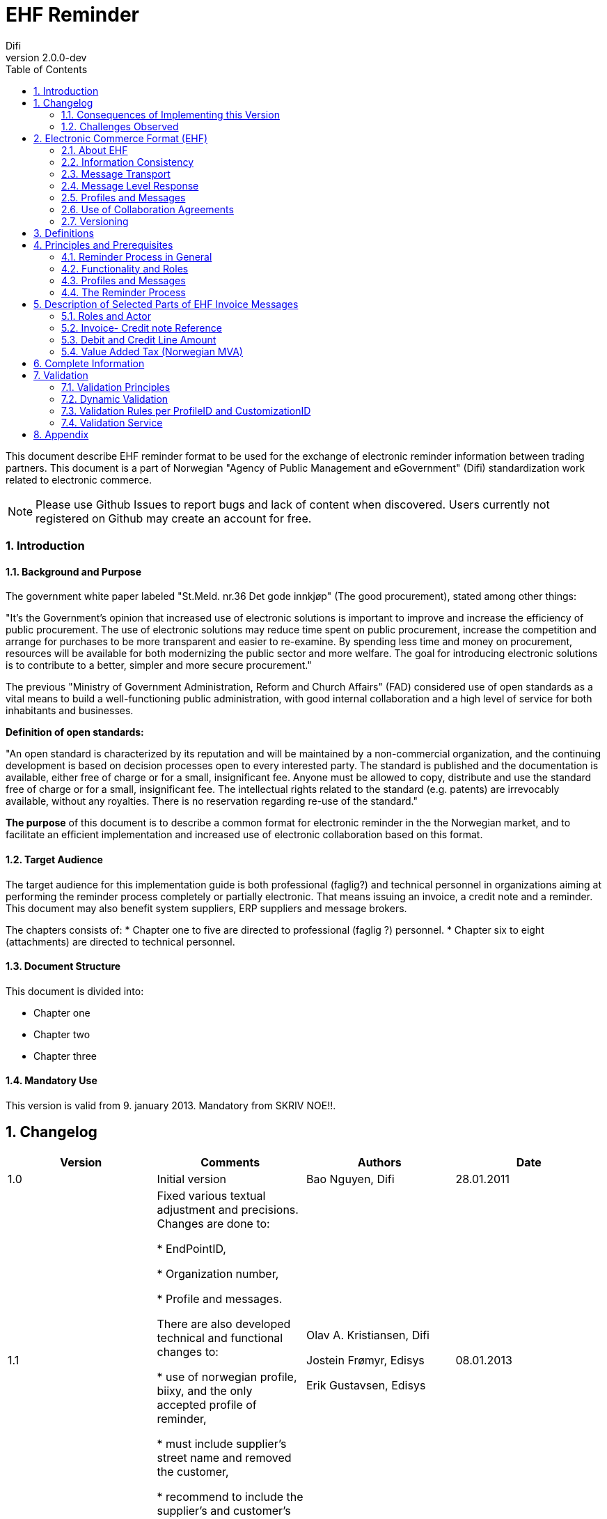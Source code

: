 = EHF Reminder
Difi
v2.0.0-dev
:doctype: book
:icons: font
:toc: left
:toclevels: 2
:source-highlighter: coderay
:sectanchors:
:sectnums:

:leveloffset: +1



This document describe EHF reminder format to be used for the exchange of electronic reminder information between
trading partners. This document is a part of Norwegian "Agency of Public Management and eGovernment" (Difi) standardization work related to
electronic commerce.

NOTE: Please use Github Issues to report bugs and lack of content when discovered. Users currently not registered on
Github may create an account for free.


== Introduction

=== Background and Purpose

The government white paper labeled "St.Meld. nr.36 Det gode innkjøp" (The good procurement), stated among other things:

"It’s the Government’s opinion that increased use of electronic solutions is important to improve and increase the
efficiency of public procurement. The use of electronic solutions may reduce time spent on public procurement,
increase the competition and arrange for purchases to be more transparent and easier to re-examine. By spending
less time and money on procurement, resources will be available for both modernizing the public sector and more welfare.
The goal for introducing electronic solutions is to contribute to a better, simpler and more secure procurement."


The previous "Ministry of Government Administration, Reform and Church Affairs" (FAD) considered use of open standards
as a vital means to build a well-functioning public administration, with good internal collaboration and a high level
of service for both inhabitants and businesses.

*Definition of open standards:*

"An open standard is characterized by its reputation and will be maintained by a non-commercial organization, and the
continuing development is based on decision processes open to every interested party. The standard is published and
the documentation is available, either free of charge or for a small, insignificant fee. Anyone must be allowed to copy,
distribute and use the standard free of charge or for a small, insignificant fee. The intellectual rights related to
the standard (e.g. patents) are irrevocably available, without any royalties. There is no reservation regarding re-use
of the standard."

*The purpose* of this document is to describe a common format for electronic reminder in the the Norwegian market,
and to facilitate an efficient implementation and increased use of electronic collaboration based on this format.


=== Target Audience

The target audience for this implementation guide is both professional (faglig?) and technical personnel in organizations aiming at
performing the reminder process completely or partially electronic. That means issuing an invoice, a credit note and
a reminder. This document may also benefit system suppliers, ERP suppliers and message brokers.

The chapters consists of:
* Chapter one to five are directed to professional (faglig ?) personnel.
* Chapter six to eight (attachments) are directed to technical personnel.

=== Document Structure

This document is divided into:

* Chapter one
* Chapter two
* Chapter three



=== Mandatory Use

This version is valid from 9. january 2013. Mandatory from SKRIV NOE!!.


= Changelog


|===
|Version |Comments |Authors |Date

|1.0
|Initial version
|Bao Nguyen, Difi
|28.01.2011

|1.1
|Fixed various textual adjustment and precisions. Changes are done to:

* EndPointID,

* Organization number,

* Profile and messages.

There are also developed technical and functional changes to:

* use of norwegian profile, biixy, and the only accepted profile of reminder,

* must include supplier's street name and removed the customer,

* recommend to include the supplier's and customer's legal names.
| Olav A. Kristiansen, Difi

Jostein Frømyr, Edisys

Erik Gustavsen, Edisys
| 08.01.2013


|===

=== Consequences of Implementing this Version






=== Challenges Observed



= Electronic Commerce Format (EHF)

== About EHF

EHF  is an anagram of the Norwegian expression "Elctronisk handelsformat" (Electronic Commerce Format).

EHF is based on the work performed by CEN BII. This is further adjusted to comply with the Norwegian accounting
regulations and current practices for the different business processes in the Norwegian market. Difi pursues the goal
to cover the full trading process using EHF documents, both before and after awarding (signing of a contract).

Documents, from the tender catalogue to the credit note will be gathered under the EHF umbrella. During 2013 Difi will
prepare for the use of EHF formats in what is known as the post award process, i.e. the part of the business process
that starts when a supplier and a customer have signed a contract.

By using the EHF documents the collaboration between the supplier and the customer will be predictable. Elements from
the tender Catalogue will be re-used in the Order, and elements from the Order will be re-used in the Invoice. This
leads to a holistic use of all the documents under the EHF umbrella.

Difi has chosen to use CEN BII as a base for the EHF formats and the Universal Business Language (UBL) as a foundation
for the implemented syntax. Both EHF and UBL are open standards and as such not liable to any licensing fees or royalties.

EHF is managed and maintained by Difi.


== Information Consistency

The different EHF-formats mentioned above contain a number of common information elements (supplier, customer, item etc.).
It is important to preserve consistency in those common information elements, and that means that elements with identical
content are declared in the same way and as far as possible given the same element tag name.

EHF invoicing formats will for instance re-use elements from the Catalogue and Order to ensure consistency between the
messages and to make sure that the information from the business transactions are reflected in the invoicing documents.
This makes it possible to implement an efficient and automated control of the invoice and the originating transactions.


== Message Transport

OpenPEPPOL Transport Infrastructure will provide an efficient use and transport of the EHF-formats. The objective
is to make it easy for parties in different countries to do cross-border trade. Experience shows that it is easy to
implement electronic messaging in Norway, because most of the service providers use standard processes.

It must be noted that every document scheduled for this infrastructure must be validated with no fatal errors by Difi’s
own validation service. This is likely to be done by the document issuer or by the service provider on behalf of the
document issuer.

According to circular P-10/2012 FAD recommends all central government agencies to use this transport infrastructure.


== Message Level Response

Message Level Response


== Profiles and Messages

In line with the underlying methodology for the EHF formats (see www.cenbi.eu) the electronic messages included in a specific
format will be exchanged between the parties as a part of an electronic collaboration process – a profile.

CEN BII has defined a profile as “A specification of how one or more Business Processes are executed by specifying the
business rules governing its business collaborations and the information content (data model) of the electronic
business transactions exchanged.”

If possible, the EHF is using profiles prepared by BII (see www.cenbii.eu) or PEPPOL (see www.peppol.eu).
Examples of relevant profiles are:


|===
|Profile |Document Types

|Invoice only (bii04)
|Invoice

|Credit note only (biixx)
|Credit note

|Invoice and credit note (bii05)
|Invoice, Credit note

|Invoice, credit note and reminder (biixy)
|Invoice, Credit note, Reminder

|Order and Invoice (bii06)
|Order, Order Response, Invoice, Credit note
|===


The messages being exchanged within a profile are customized to comply with the requirements given for that
particular business document. A CustomizationID is used to identify the business rules that apply to the document
in question, i.e. the whole set of business rules the document issuer founded the document on.

The example CustomizationID below indicates that the contents of the current message is based on business rules
determined by BII (urn:www.cenbii.eu:transaction:biicoretrdm017:ver1.0), extended, customized and clarified by PEPPOL
(urn:www.cenbii.eu:profile:biixy:ver1.0) and further extended, customized and clarified in this implementation guide
regarding the Norwegian businesses in the EHF reminder guide (urn:www.difi.no:ehf:purring:ver1).


[source,xml]
.Example of CustimationID.
----
<cbc:CustomizationID>urn:www.cenbii.eu:transaction:biicoretrdm017:ver1.0:#urn:www.cenbii.eu:profile:biixy:
ver1.0#urn:www.difi.no:ehf:purring:ver1</cbc:CustomizationID>
----


== Use of Collaboration Agreements

The combination of the ELMA registration and the implementation guides referred to in that context eliminates the need
for any formal collaboration agreement between the sender and the receiver. The ELMA registration verifies that an
actor has declared the ability and the commitment to receive business documents composed according to the specific
implementation guide, and any party is free to send the business document to this actor.

Exchanging Catalogue and Order requires no registration in ELMA, and actors are advised to include the use of
electronic messages in the purchase contract or to supply an collaboration agreement as an attachment, in order to
link the electronic collaboration with the mercantile regulations and thus achieve a regularly revision of the
electronic process.


== Versioning

Difi claims the right to exchange the current format with a new one as and when needed. If so, Difi will inform the
public via the web site and their registered users via e-mail.

Difi manages the formats in this way:

****
Main Version::
A new main version will be announced at least 5 months prior to release. When a main version is released, there will
be at least a 12 months implementation period before the new version is made mandatory.
+
Difi intends to relate every main version to the regulations concerning IT standards in the public sector.


Sub Version::
A new sub version will be announced at least 3 months prior to release and is made mandatory 5 months after release.
+
All sub versions must be backwards compatible. 2 months after the new sub version has become mandatory, the support
(validation service and implementation guide) is ceased for preceding versions.


Revision::
A revision is in principle a result of bug fixing the latest sub version, and will be announced at release time and
should be implemented without further delay.
****

= Definitions

****
Reminder::
A document that remind the customer that a payment is delayed.

Invoice::
A commercial document confirming a sale between a seller and a buyer. The invoice is issued by the seller and the buyer
has to pay the claim.

Electronic Invoice::
An invoice transferred electronically from the issuer to the receiver. The invoice is imported into and processed by
the receiver’s computerized accounting system.

Credit note::
A commercial document cancelling all or part of an invoice already issued. The Credit note must have a distinct
reference to the originating invoice.

Electronic Credit note::
A credit note transferred electronically from the issuer to the receiver. The credit note is imported into and
processed by the receiver’s computerized accounting system.

Supplier::
Person or company supplying goods or services on own or someone else’s behalf.

Customer::
Person or organization acquiring the ownership of a product or a service against agreed price and payment terms.

Seller::
Person or organization with the necessary authority to sign a contract and transfer the ownership of a product or
service.

Buyer::
Person or organization acquiring the ownership of a product or a service for an agreed price and payment terms.

Invoice Issuer::
Person or organization that issues an invoice.

Invoice Receiver::
Person or organization that receives an invoice.

Payment Receiver:
Person or organization that receives the payment
****


= Principles and Prerequisites

This chapter describes the principles and assumptions that underlie the use of EHF reminder process.
This is basically similar to the CEN BII 08- Billing with dispute and reminder.


== Reminder Process in General

// Hva er forskjellen mellom denne delseksjonen og "the reminder process"?


== Functionality and Roles

The diagram below shows the roles involved in the reminder process. In EHF, the customer and invoice recipient is the
same entity, as is the supplier and the invoice issuer.

.Functionality and role diagram.
image::images/rolediagram.png[align="center"]

== Profiles and Messages

All messages contains ProfileID and CustomizationID. ProfileID identifies what business process a given message is
part of, and CustomizationID identifies the kind of message and the rules applied.

Profiles are connected to one business process, and may contain multiple document types. Valid document instances must
contain corresponding ProfileID and CustomizationID.

The listing below are related document types connected to the role of receiver in the conversation. Registration in
ELMA describes the receivers capabilities.

IMPORTANT: CustomizationID is a string without spaces. The list below contains spaces in CustomizationID to make them easier
to read. Make sure to remove any spaces before use.

//profileid og customationID må fylles inn- hvordan?

== The Reminder Process

A supplier has sent an EHF invoice to get paid for an assignment or products ordered from contracting authority (CA).
Payment terms is agreed upon in the contract.

The supplier accounting system prepare an EHF reminder when deadline for payment is passed according to current
regulation “Lov om inkassovirksomhet og annen inndriving av forfalte pengekrav (inkassoloven)”

EHF reminder is being sent to contracting authority through supplier access point. Contracting authority receives EHF
reminder and pays the supplier the amount based on received invoice.

.EHF Reminder process.
image::images/EHFReminder.png[align="center"]


= Description of Selected Parts of EHF Invoice Messages

This chapter describes selected parts of the information contents of the EHF reminder.
Go to chapter 7 (SJEKK OPP??) for the complete information contents.


== Roles and Actor

The following roles may be specified in the format. The same actor may play more than one role depending on the
handling routine.

****
Seller (AccountingSupplierParty):: Seller is mandatory information in EHF.

Buyer (AccountingCustomerParty):: Buyer is mandatory information in EHF.

Payment receiver (PayeeParty):: Payment receiver is optional information in EHF. If this information is not supplied,
the seller is the payment receiver.
****

[Source, xml]
.Example: Supplying seller information on the header level in an EHF reminder message.

----
<cac:AccountingSupplierParty>
    <cac:Party>
        <cbc:EndpointID>9908:123456789</cbc:EndpointID>
        <cac:PartyIdentification>
            <cbc:ID>STT134</cbc:ID>
        </cac:PartyIdentification>
        <cac:PartyName>
            <cbc:Name>Salescompany ltd.</cbc:Name>
        </cac:PartyName>
        <cac:PostalAddress>
            <cbc:StreetName>Anystreet</cbc:StreetName>
            <cbc:AdditionalStreetName></cbc:AdditionalStreetName>
            <cbc:CityName>Anytown</cbc:CityName>
            <cbc:PostalZone>0743</cbc:PostalZone>
            <cbc:CountrySubentity>RegionA</cbc:CountrySubentity>
            <cac:AddressLine>
                <cbc:Line></cbc:Line>
            </cac:AddressLine>
            <cac:Country>
                <cbc:IdentificationCode listID="ISO3166-1" listAgencyID="6">NO</cbc:IdentificationCode>
            </cac:Country>
        </cac:PostalAddress>
        <cac:PartyLegalEntity>
            <cbc:RegistrationName>The Sellercompany AS</cbc:RegistrationName>
            <cbc:CompanyID schemeID="NO:ORGNR" schemeName="Foretaksregisteret" schemeAgencyID="82">123456789</cbc:CompanyID>
            <cac:RegistrationAddress>
                <cbc:CityName>Oslo</cbc:CityName>
                <cbc:CountrySubentity>RegionA</cbc:CountrySubentity>
                <cac:Country>
                    <cbc:IdentificationCode>NO</cbc:IdentificationCode>
                </cac:Country>
            </cac:RegistrationAddress>
        </cac:PartyLegalEntity>
    </cac:Party>
</cac:AccountingSupplierParty>
----

[Source, xml]
.Example: Supplying buyer information on the header level in an EHF reminder message.

----
<cac:AccountingCustomerParty>
    <cac:Party>
        <cbc:EndpointID>9908:123456789</cbc:EndpointID>
        <cac:PartyIdentification>
            <cbc:ID>345KS5324</cbc:ID>
        </cac:PartyIdentification>
        <cac:PartyName>
            <cbc:Name>Buyercompany ltd</cbc:Name>
        </cac:PartyName>
        <cac:PostalAddress>
            <cbc:StreetName>Anystreet</cbc:StreetName>
            <cbc:AdditionalStreetName></cbc:AdditionalStreetName>
            <cbc:CityName>Anytown</cbc:CityName>
            <cbc:PostalZone>0612</cbc:PostalZone>
            <cbc:CountrySubentity>RegionB</cbc:CountrySubentity>
            <cac:AddressLine>
                <cbc:Line></cbc:Line>
            </cac:AddressLine>
            <cac:Country>
                <cbc:IdentificationCode listID="ISO3166-1" listAgencyID="6">NO</cbc:IdentificationCode>
            </cac:Country>
        </cac:PostalAddress>
        <cac:PartyLegalEntity>
            <cbc:RegistrationName>The buyercompany AS</cbc:RegistrationName>
            <cbc:CompanyID schemeAgencyID="NO:ORGNR" schemeID="82">888888888</cbc:CompanyID>
            <cac:RegistrationAddress>
                <cbc:CityName>Anycity</cbc:CityName>
                <cbc:CountrySubentity>RegionB</cbc:CountrySubentity>
                <cac:Country>
                    <cbc:IdentificationCode>NO</cbc:IdentificationCode>
                </cac:Country>
            </cac:RegistrationAddress>
        </cac:PartyLegalEntity>
        <cac:Contact>
            <cbc:ID>3159bbx</cbc:ID>
            <cbc:Telephone>517287</cbc:Telephone>
            <cbc:Telefax>517288</cbc:Telefax>
            <cbc:ElectronicMail>jenny@buyercompany.no</cbc:ElectronicMail>
        </cac:Contact>
    </cac:Party>
</cac:AccountingCustomerParty>
----

== Invoice- Credit note Reference

The invoice reference and/or credit note reference on line level (BillingReference) must be send. See example below.

== Debit and Credit Line Amount

Line amount, regarding to delayed invoice, must be specified in element DebitLineAmount with reference



== Value Added Tax (Norwegian MVA)

VAT categories used in Norway as of july 1, 2013 are specified in the table below. Use of other VAT categories than
those specified below leads to rejection of the XML instance document during validation.

.Table: Valit VAT categories and rates


|===
|VAT Category |Description |Rate of January 1, 2016

|S
|Output VAT, regular rate
|25%

|H
|Output VAT, reduced rate, middle
|15%

|R
|Output VAT, reduced rate, raw fish
|11,11%

|AA
|Output VAT, reduced rate, low
|10%

|E
|VAT excempt
|0%

|Z
|VAT excempt (Goods and services not included in the VAT regulations)
|0%

|K
|Emission allowances for private or public businesses – buyer calculates VAT
|0%

|AE
|Reversed VAT
|0%

|G
|Export if goods and services
|0%

|===


= Complete Information

// Her skal EHF PURRING INFORMASJONSINNHOLD LIGGE. Skal dette stå i et vedlegg?


= Validation

To optimize the flexibility in the validation process, each EHF document is validated in different stages with
shifting focus in every stage. The pyramid below illustrates the different stages.


//SETT INN FIGUR


== Validation Principles

Stages in the validation process:

. Validation of syntax against UBL 2.1 Schema, for example:
** Tag names and attributes must be correctly written and follow the UBL 2.1 sequence
** All UBL 2.1 mandatory tag names must be present.
** The element's contents must be according to the element’s type definition.

. Validation against CEN BII Core to verify that the message is according to international requirements, for example:
** Valid codes for currencies, countries, tax etc.
** Mandatory tag names according to CEN BII Core.
** Logical correlations between information element, i.e. that start date is at least lower than end date, sub totals
must be totaled, multiplications give the correct result etc.

. Validation against PEPPOL (EU) rules and regulations

. Validation against Norwegian "bokføringslov" (på engelsk?), for example:
** Organization number must be specified for the seller/supplier.

. Validation against Norwegian legislation, for example:
** «Your ref» must be specified.
** Addresses, postal zone number and post office/city must be specified for the buyer/customer.


Industries and businesses establish validation of level 6 and 7 as needed.


== Dynamic Validation

The combination of ProfileID and CustomizationID in an XML document defines the validation rules applied to the document.

CustomizationID may be extended with more elements for specific trade or business validation rules.


== Validation Rules per ProfileID and CustomizationID


=== Validation Rules

==== Norwegian Rules for Reminder



== Validation Service

Difi's Validator is an application program used to validate EHF XML-files.

Further information can be found here: https://vefa.difi.no/ehf/knowledge-base/validation/


= Appendix

